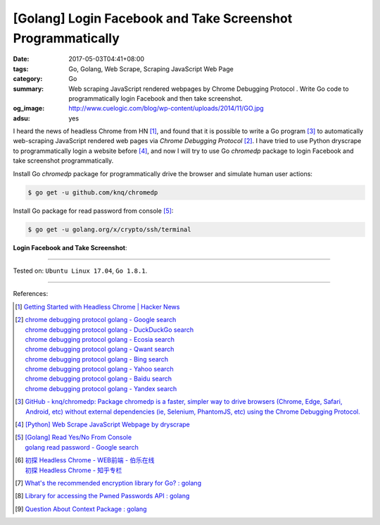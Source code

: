 [Golang] Login Facebook and Take Screenshot Programmatically
############################################################

:date: 2017-05-03T04:41+08:00
:tags: Go, Golang, Web Scrape, Scraping JavaScript Web Page
:category: Go
:summary: Web scraping JavaScript rendered webpages by Chrome Debugging Protocol
          . Write Go code to programmatically login Facebook and then take
          screenshot.
:og_image: http://www.cuelogic.com/blog/wp-content/uploads/2014/11/GO.jpg
:adsu: yes

I heard the news of headless Chrome from HN [1]_, and found that it is possible
to write a Go program [3]_ to automatically web-scraping JavaScript rendered web
pages via *Chrome Debugging Protocol* [2]_. I have tried to use Python dryscrape
to programmatically login a website before [4]_, and now I will try to use Go
*chromedp* package to login Facebook and take screenshot programmatically.

Install Go *chromedp* package for programmatically drive the browser and
simulate human user actions:

.. code-block:: bash

  $ go get -u github.com/knq/chromedp

Install Go package for read password from console [5]_:

.. code-block:: bash

  $ go get -u golang.org/x/crypto/ssh/terminal

**Login Facebook and Take Screenshot**:

.. show_github_file:: siongui userpages content/code/go/fb-login-screenshot/main.go
.. adsu:: 2

----

Tested on: ``Ubuntu Linux 17.04``, ``Go 1.8.1``.

----

References:

.. [1] `Getting Started with Headless Chrome | Hacker News <https://news.ycombinator.com/item?id=14239194>`_
.. [2] | `chrome debugging protocol golang - Google search <https://www.google.com/search?q=chrome+debugging+protocol+golang>`_
       | `chrome debugging protocol golang - DuckDuckGo search <https://duckduckgo.com/?q=chrome+debugging+protocol+golang>`_
       | `chrome debugging protocol golang - Ecosia search <https://www.ecosia.org/search?q=chrome+debugging+protocol+golang>`_
       | `chrome debugging protocol golang - Qwant search <https://www.qwant.com/?q=chrome+debugging+protocol+golang>`_
       | `chrome debugging protocol golang - Bing search <https://www.bing.com/search?q=chrome+debugging+protocol+golang>`_
       | `chrome debugging protocol golang - Yahoo search <https://search.yahoo.com/search?p=chrome+debugging+protocol+golang>`_
       | `chrome debugging protocol golang - Baidu search <https://www.baidu.com/s?wd=chrome+debugging+protocol+golang>`_
       | `chrome debugging protocol golang - Yandex search <https://www.yandex.com/search/?text=chrome+debugging+protocol+golang>`_
.. [3] `GitHub - knq/chromedp: Package chromedp is a faster, simpler way to drive browsers (Chrome, Edge, Safari, Android, etc) without external dependencies (ie, Selenium, PhantomJS, etc) using the Chrome Debugging Protocol. <https://github.com/knq/chromedp>`_
.. [4] `[Python] Web Scrape JavaScript Webpage by dryscrape <{filename}../../../2016/01/06/python-web-scrape-javascript-webpage-by-dryscrape%en.rst>`_
.. [5] | `[Golang] Read Yes/No From Console <{filename}../../../2016/04/23/go-read-yes-no-from-console%en.rst>`_
       | `golang read password - Google search <https://www.google.com/search?q=golang+read+password>`_
.. [6] | `初探 Headless Chrome - WEB前端 - 伯乐在线 <http://web.jobbole.com/91489/>`_
       | `初探 Headless Chrome - 知乎专栏 <https://zhuanlan.zhihu.com/p/27100187>`_
.. [7] `What's the recommended encryption library for Go? : golang <https://old.reddit.com/r/golang/comments/9zhqga/whats_the_recommended_encryption_library_for_go/>`_
.. [8] `Library for accessing the Pwned Passwords API : golang <https://old.reddit.com/r/golang/comments/9zui9g/library_for_accessing_the_pwned_passwords_api/>`_
.. [9] `Question About Context Package : golang <https://old.reddit.com/r/golang/comments/a176rf/question_about_context_package/>`_

.. _Web scrape: https://en.wikipedia.org/wiki/Web_scraping
.. _Python: https://www.python.org/
.. _dryscrape: https://github.com/niklasb/dryscrape
.. _Requests: http://docs.python-requests.org/
.. _web scraping: https://en.wikipedia.org/wiki/Web_scraping
.. _iframe: http://www.w3schools.com/tags/tag_iframe.asp
